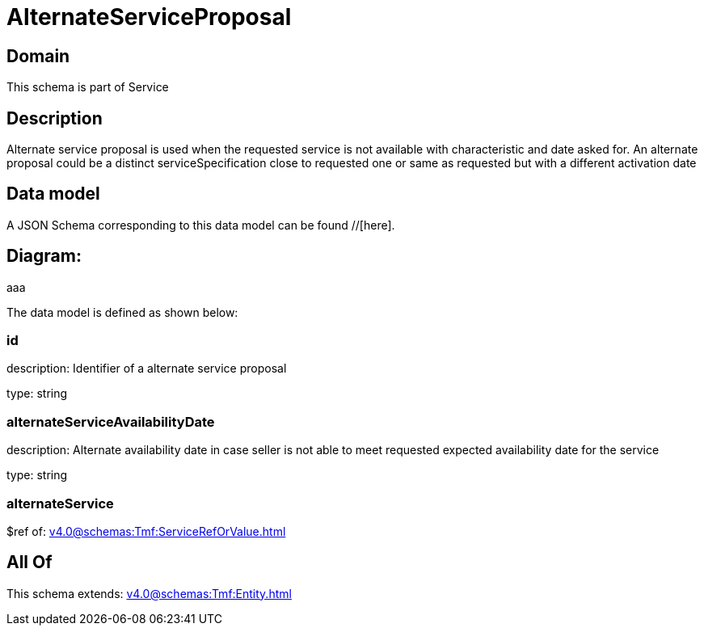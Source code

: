 = AlternateServiceProposal

[#domain]
== Domain

This schema is part of Service

[#description]
== Description
Alternate service proposal is used when the requested service is not available with characteristic and date asked for. An alternate proposal could be a distinct serviceSpecification close to requested one or same as requested but with a different activation date


[#data_model]
== Data model

A JSON Schema corresponding to this data model can be found //[here].

== Diagram:
aaa

The data model is defined as shown below:


=== id
description: Identifier of a alternate service proposal

type: string


=== alternateServiceAvailabilityDate
description: Alternate availability date in case seller is not able to meet requested expected availability date for the service

type: string


=== alternateService
$ref of: xref:v4.0@schemas:Tmf:ServiceRefOrValue.adoc[]


[#all_of]
== All Of

This schema extends: xref:v4.0@schemas:Tmf:Entity.adoc[]
